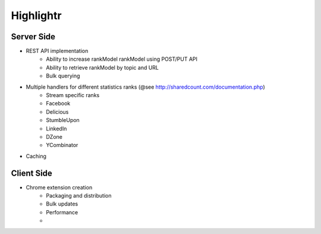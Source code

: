 Highlightr
==========

Server Side
-----------

- REST API implementation
    - Ability to increase rankModel rankModel using POST/PUT API
    - Ability to retrieve rankModel by topic and URL
    - Bulk querying

- Multiple handlers for different statistics ranks (@see http://sharedcount.com/documentation.php)
    - Stream specific ranks
    - Facebook
    - Delicious
    - StumbleUpon
    - LinkedIn
    - DZone
    - YCombinator

- Caching

Client Side
-----------

- Chrome extension creation
    - Packaging and distribution
    - Bulk updates
    - Performance
    -